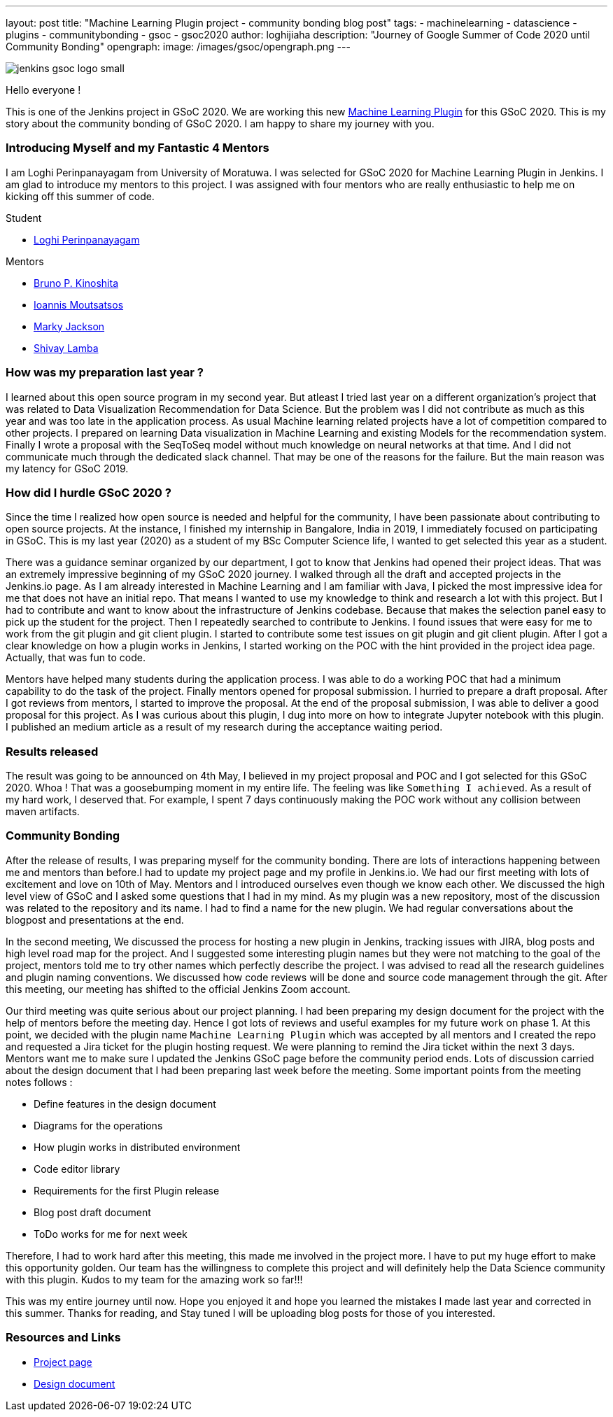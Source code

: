 ---
layout: post
title: "Machine Learning Plugin project - community bonding blog post"
tags:
- machinelearning
- datascience
- plugins
- communitybonding
- gsoc
- gsoc2020
author: loghijiaha
description: "Journey of Google Summer of Code  2020 until Community Bonding"
opengraph:
  image: /images/gsoc/opengraph.png
---

image::/content/images/gsoc/jenkins-gsoc-logo_small.png[align="center"]

Hello everyone !

This is one of the Jenkins project in GSoC 2020. We are working this new link:/projects/gsoc/2020/projects/machine-learning/[Machine Learning Plugin] for this GSoC 2020.
This is my story about the community bonding of GSoC 2020. I am happy to share my journey with you. 

=== Introducing Myself and my Fantastic 4 Mentors

I am Loghi Perinpanayagam from University of Moratuwa. I was selected for GSoC 2020 for Machine Learning Plugin in Jenkins. I am glad to introduce my mentors to this project. I was assigned with four mentors who are really enthusiastic to help me on kicking off this summer of code.

Student 

* link:/authors/loghijiaha[Loghi Perinpanayagam]

Mentors

* link:/blog/authors/kinow[Bruno P. Kinoshita] +
* link:/blog/authors/imoutsatsos[Ioannis Moutsatsos] +
* link:/blog/authors/markyjackson-taulia[Marky Jackson] +
* link:/blog/authors/shivaylamba[Shivay Lamba] +

=== How was my preparation last year ? 

I learned about this open source program in my second year. But atleast I tried last year on a different organization’s project that was related to Data Visualization Recommendation for Data Science. But the problem was I did not contribute as much as this year and was too late in the application process. As usual Machine learning related projects have a lot of competition compared to other projects. I prepared on learning Data visualization in Machine Learning and existing Models for the recommendation system. Finally I wrote a proposal with the SeqToSeq model without much knowledge on neural networks at that time. And I did not communicate much through the dedicated slack channel.  That may be one of the reasons for the failure. But the main reason was my latency for GSoC 2019.

=== How did I hurdle GSoC 2020 ? 

Since the time I realized how open source is needed and helpful for the community, I have been passionate about contributing to open source projects. At the instance, I finished my internship in Bangalore, India in 2019, I immediately focused on participating in GSoC. This is my last year (2020) as a student of my BSc Computer Science life, I wanted to get selected this year as a student. 

There was a guidance seminar organized by our department, I got to know that Jenkins had opened their project ideas. That was an extremely impressive beginning of my GSoC 2020 journey. I walked through all the draft and accepted projects in the Jenkins.io page. As I am already interested in Machine Learning and I am familiar with Java, I picked the most impressive idea for me that does not have an initial repo. That means I wanted to use my knowledge to think and research a lot with this project. But I had to contribute and want to know about the infrastructure of Jenkins codebase. Because that makes the selection panel easy to pick up the student for the project.  Then I repeatedly searched to contribute to Jenkins. I found issues that were easy for me to work from the git plugin and git client plugin. I started to contribute some test issues on git plugin and git client plugin. After I got a clear knowledge on how a plugin works in Jenkins, I started working on the POC with the hint provided in the project idea page. Actually, that was fun to code. 

Mentors have helped many students during the application process. I was able to do a working POC that had a minimum capability to do the task of the project. Finally mentors opened for proposal submission. I hurried to prepare a draft proposal. After I got reviews from mentors, I started to improve the proposal. At the end of the proposal submission, I was able to deliver a good proposal for this project. As I was curious about this plugin, I dug into more on how to integrate Jupyter notebook with this plugin. I published an medium article as a result of my research during the acceptance waiting period. 
    
=== Results released

The result was going to be announced on 4th May, I believed in my project proposal and POC and I got selected for this GSoC 2020. Whoa ! That was a goosebumping moment in my entire life. The feeling was like `Something I achieved`. As a result of my hard work, I deserved that.
For example, I spent 7 days continuously making the POC work without any collision between maven artifacts.


=== Community Bonding

After the release of results, I was preparing myself for the community bonding. There are lots of interactions happening between me and mentors than before.I had to update my project page and my profile in Jenkins.io. We had our first meeting with lots of excitement and love on 10th of May. Mentors and I introduced ourselves even though we know each other. We discussed the high level view of GSoC and I asked some questions that I had in my mind. As my plugin was a new repository, most of the discussion was related to the repository and its name. I had  to find a name for the new plugin. We had regular conversations about the blogpost and presentations at the end.

In the second meeting, We discussed the process for hosting a new plugin in Jenkins, tracking issues with JIRA, blog posts and high level road map for the project. And I suggested some interesting plugin names but they were not matching to the goal of the project, mentors told me to try other names which perfectly describe the project. I was advised to read all the research guidelines and plugin naming conventions. We discussed how code reviews will be done and source code management through the git. After this meeting, our meeting has shifted to the official Jenkins Zoom account. 

Our third meeting was quite serious about our project planning. I had been preparing my design document for the project with the help of mentors before the meeting day. Hence I got lots of reviews and useful examples for my future work on phase 1. At this point, we decided with the plugin name `Machine Learning Plugin` which was accepted by all mentors and I created the repo and requested a Jira ticket for the plugin hosting request. We were planning to remind the Jira ticket within the next 3 days. Mentors want me to make sure I updated the Jenkins GSoC page before the community period ends. Lots of discussion carried about the design document that I had been preparing last week before the meeting. Some important points from the meeting notes follows :

* Define features in the design document
* Diagrams for the operations
* How plugin works in distributed environment 
* Code editor library
* Requirements for the first Plugin release 
* Blog post draft document
* ToDo works for me for next week

Therefore, I had to work hard after this meeting, this made me involved in the project more. I have to put my huge effort to make this opportunity golden. Our team has the willingness to complete this project and will definitely help the Data Science community with this plugin. 
Kudos to my team for the amazing work so far!!! 

This was my entire journey until now. Hope you enjoyed it and hope you learned the mistakes I made last year and corrected in this summer.
Thanks for reading, and Stay tuned I will be uploading blog posts for those of you interested.

=== Resources and Links

* link:/projects/gsoc/2020/projects/machine-learning/[Project page]
* link:https://docs.google.com/document/d/10FjktNmWpdjgbGg3tEViadV_JNevn9W0sMOu-bF8m-o/edit?usp=sharing[Design document]
